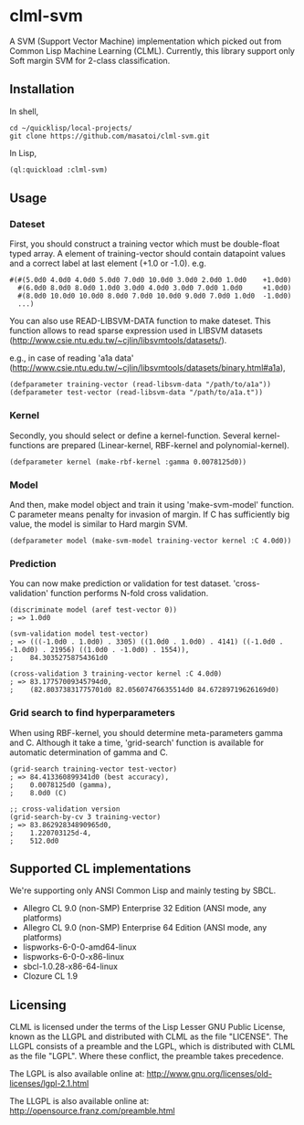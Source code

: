 * clml-svm
  A SVM (Support Vector Machine) implementation which picked out from Common Lisp Machine Learning (CLML).
  Currently, this library support only Soft margin SVM for 2-class classification.

** Installation
In shell,
#+BEGIN_SRC 
cd ~/quicklisp/local-projects/
git clone https://github.com/masatoi/clml-svm.git
#+END_SRC
In Lisp,
#+BEGIN_SRC lisp
(ql:quickload :clml-svm)
#+END_SRC
  
** Usage
*** Dateset
First, you should construct a training vector which must be double-float typed array.
A element of training-vector should contain datapoint values and a correct label at last element (+1.0 or -1.0).
e.g.
#+BEGIN_SRC common-lisp
#(#(5.0d0 4.0d0 4.0d0 5.0d0 7.0d0 10.0d0 3.0d0 2.0d0 1.0d0    +1.0d0)
  #(6.0d0 8.0d0 8.0d0 1.0d0 3.0d0 4.0d0 3.0d0 7.0d0 1.0d0     +1.0d0)
  #(8.0d0 10.0d0 10.0d0 8.0d0 7.0d0 10.0d0 9.0d0 7.0d0 1.0d0  -1.0d0)
  ...)
#+END_SRC
You can also use READ-LIBSVM-DATA function to make dateset.
This function allows to read sparse expression used in LIBSVM datasets (http://www.csie.ntu.edu.tw/~cjlin/libsvmtools/datasets/).

e.g., in case of reading 'a1a data' (http://www.csie.ntu.edu.tw/~cjlin/libsvmtools/datasets/binary.html#a1a), 

#+BEGIN_SRC common-lisp
(defparameter training-vector (read-libsvm-data "/path/to/a1a"))
(defparameter test-vector (read-libsvm-data "/path/to/a1a.t"))
#+END_SRC

*** Kernel
Secondly, you should select or define a kernel-function. 
Several kernel-functions are prepared (Linear-kernel, RBF-kernel and polynomial-kernel).

#+BEGIN_SRC common-lisp
(defparameter kernel (make-rbf-kernel :gamma 0.0078125d0))
#+END_SRC

*** Model
And then, make model object and train it using 'make-svm-model' function.
C parameter means penalty for invasion of margin.
If C has sufficiently big value, the model is similar to Hard margin SVM.

#+BEGIN_SRC common-lisp
(defparameter model (make-svm-model training-vector kernel :C 4.0d0))
#+END_SRC

*** Prediction
You can now make prediction or validation for test dataset.
'cross-validation' function performs N-fold cross validation.

#+BEGIN_SRC common-lisp
(discriminate model (aref test-vector 0))
; => 1.0d0

(svm-validation model test-vector)
; => (((-1.0d0 . 1.0d0) . 3305) ((1.0d0 . 1.0d0) . 4141) ((-1.0d0 . -1.0d0) . 21956) ((1.0d0 . -1.0d0) . 1554)),
;    84.30352758754361d0

(cross-validation 3 training-vector kernel :C 4.0d0)
; => 83.17757009345794d0,
;    (82.80373831775701d0 82.05607476635514d0 84.67289719626169d0)
#+END_SRC

*** Grid search to find hyperparameters
When using RBF-kernel, you should determine meta-parameters gamma and C.
Although it take a time, 'grid-search' function is available for automatic determination of gamma and C.

#+BEGIN_SRC common-lisp
(grid-search training-vector test-vector)
; => 84.413360899341d0 (best accuracy),
;    0.0078125d0 (gamma),
;    8.0d0 (C)

;; cross-validation version
(grid-search-by-cv 3 training-vector)
; => 83.86292834890965d0,
;    1.220703125d-4,
;    512.0d0
#+END_SRC

** Supported CL implementations
We're supporting only ANSI Common Lisp and mainly testing by SBCL.

- Allegro CL 9.0 (non-SMP) Enterprise 32 Edition (ANSI mode, any platforms)
- Allegro CL 9.0 (non-SMP) Enterprise 64 Edition (ANSI mode, any platforms)
- lispworks-6-0-0-amd64-linux
- lispworks-6-0-0-x86-linux
- sbcl-1.0.28-x86-64-linux
- Clozure CL 1.9

** Licensing

CLML is licensed under the terms of the Lisp Lesser GNU Public License, known as the LLGPL and distributed with CLML as the file "LICENSE".
The LLGPL consists of a preamble and the LGPL, which is distributed with CLML as the file "LGPL".
Where these conflict, the preamble takes precedence.

The LGPL is also available online at:  http://www.gnu.org/licenses/old-licenses/lgpl-2.1.html

The LLGPL is also available online at:  http://opensource.franz.com/preamble.html
